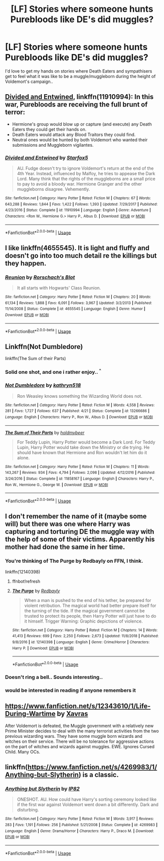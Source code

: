 #+TITLE: [LF] Stories where someone hunts Purebloods like DE's did muggles?

* [LF] Stories where someone hunts Purebloods like DE's did muggles?
:PROPERTIES:
:Author: Wirenfeldt
:Score: 8
:DateUnix: 1573936264.0
:DateShort: 2019-Nov-17
:FlairText: Request
:END:
I'd love to get my hands on stories where Death Eaters and sympathisers get to feel what it was like to be a muggle/muggleborn during the height of Voldemort's campaign..


** [[https://www.fanfiction.net/s/11910994/1/][Divided and Entwined]], linkffn(11910994): In this war, Purebloods are receiving the full brunt of terror:

- Hermione's group would blow up or capture (and execute) any Death Eaters they could get their hands on.
- Death Eaters would attack any Blood Traitors they could find.
- Neutral ones would be hunted by both Voldemort who wanted their submissions and Muggleborn vigilantes.
:PROPERTIES:
:Author: InquisitorCOC
:Score: 9
:DateUnix: 1573939175.0
:DateShort: 2019-Nov-17
:END:

*** [[https://www.fanfiction.net/s/11910994/1/][*/Divided and Entwined/*]] by [[https://www.fanfiction.net/u/2548648/Starfox5][/Starfox5/]]

#+begin_quote
  AU. Fudge doesn't try to ignore Voldemort's return at the end of the 4th Year. Instead, influenced by Malfoy, he tries to appease the Dark Lord. Many think that the rights of the muggleborns are a small price to pay to avoid a bloody war. Hermione Granger and the other muggleborns disagree. Vehemently.
#+end_quote

^{/Site/:} ^{fanfiction.net} ^{*|*} ^{/Category/:} ^{Harry} ^{Potter} ^{*|*} ^{/Rated/:} ^{Fiction} ^{M} ^{*|*} ^{/Chapters/:} ^{67} ^{*|*} ^{/Words/:} ^{643,288} ^{*|*} ^{/Reviews/:} ^{1,844} ^{*|*} ^{/Favs/:} ^{1,422} ^{*|*} ^{/Follows/:} ^{1,393} ^{*|*} ^{/Updated/:} ^{7/29/2017} ^{*|*} ^{/Published/:} ^{4/23/2016} ^{*|*} ^{/Status/:} ^{Complete} ^{*|*} ^{/id/:} ^{11910994} ^{*|*} ^{/Language/:} ^{English} ^{*|*} ^{/Genre/:} ^{Adventure} ^{*|*} ^{/Characters/:} ^{<Ron} ^{W.,} ^{Hermione} ^{G.>} ^{Harry} ^{P.,} ^{Albus} ^{D.} ^{*|*} ^{/Download/:} ^{[[http://www.ff2ebook.com/old/ffn-bot/index.php?id=11910994&source=ff&filetype=epub][EPUB]]} ^{or} ^{[[http://www.ff2ebook.com/old/ffn-bot/index.php?id=11910994&source=ff&filetype=mobi][MOBI]]}

--------------

*FanfictionBot*^{2.0.0-beta} | [[https://github.com/tusing/reddit-ffn-bot/wiki/Usage][Usage]]
:PROPERTIES:
:Author: FanfictionBot
:Score: 2
:DateUnix: 1573939209.0
:DateShort: 2019-Nov-17
:END:


** I like linkffn(4655545). It is light and fluffy and doesn't go into too much detail re the killings but they happen.
:PROPERTIES:
:Author: nescienceescape
:Score: 5
:DateUnix: 1573941136.0
:DateShort: 2019-Nov-17
:END:

*** [[https://www.fanfiction.net/s/4655545/1/][*/Reunion/*]] by [[https://www.fanfiction.net/u/686093/Rorschach-s-Blot][/Rorschach's Blot/]]

#+begin_quote
  It all starts with Hogwarts' Class Reunion.
#+end_quote

^{/Site/:} ^{fanfiction.net} ^{*|*} ^{/Category/:} ^{Harry} ^{Potter} ^{*|*} ^{/Rated/:} ^{Fiction} ^{M} ^{*|*} ^{/Chapters/:} ^{20} ^{*|*} ^{/Words/:} ^{61,134} ^{*|*} ^{/Reviews/:} ^{1,888} ^{*|*} ^{/Favs/:} ^{6,091} ^{*|*} ^{/Follows/:} ^{3,967} ^{*|*} ^{/Updated/:} ^{3/2/2013} ^{*|*} ^{/Published/:} ^{11/14/2008} ^{*|*} ^{/Status/:} ^{Complete} ^{*|*} ^{/id/:} ^{4655545} ^{*|*} ^{/Language/:} ^{English} ^{*|*} ^{/Genre/:} ^{Humor} ^{*|*} ^{/Download/:} ^{[[http://www.ff2ebook.com/old/ffn-bot/index.php?id=4655545&source=ff&filetype=epub][EPUB]]} ^{or} ^{[[http://www.ff2ebook.com/old/ffn-bot/index.php?id=4655545&source=ff&filetype=mobi][MOBI]]}

--------------

*FanfictionBot*^{2.0.0-beta} | [[https://github.com/tusing/reddit-ffn-bot/wiki/Usage][Usage]]
:PROPERTIES:
:Author: FanfictionBot
:Score: 1
:DateUnix: 1573941151.0
:DateShort: 2019-Nov-17
:END:


** Linkffn(Not Dumbledore)

linkffn(The Sum of their Parts)
:PROPERTIES:
:Author: FredoLives
:Score: 5
:DateUnix: 1573937062.0
:DateShort: 2019-Nov-17
:END:

*** Solid one shot, and one i rather enjoy.. ^{^}
:PROPERTIES:
:Author: Wirenfeldt
:Score: 5
:DateUnix: 1573937872.0
:DateShort: 2019-Nov-17
:END:


*** [[https://www.fanfiction.net/s/13266686/1/][*/Not Dumbledore/*]] by [[https://www.fanfiction.net/u/4404355/kathryn518][/kathryn518/]]

#+begin_quote
  Ron Weasley knows something the Wizarding World does not.
#+end_quote

^{/Site/:} ^{fanfiction.net} ^{*|*} ^{/Category/:} ^{Harry} ^{Potter} ^{*|*} ^{/Rated/:} ^{Fiction} ^{M} ^{*|*} ^{/Words/:} ^{4,558} ^{*|*} ^{/Reviews/:} ^{281} ^{*|*} ^{/Favs/:} ^{1,727} ^{*|*} ^{/Follows/:} ^{637} ^{*|*} ^{/Published/:} ^{4/21} ^{*|*} ^{/Status/:} ^{Complete} ^{*|*} ^{/id/:} ^{13266686} ^{*|*} ^{/Language/:} ^{English} ^{*|*} ^{/Characters/:} ^{Harry} ^{P.,} ^{Ron} ^{W.,} ^{Albus} ^{D.} ^{*|*} ^{/Download/:} ^{[[http://www.ff2ebook.com/old/ffn-bot/index.php?id=13266686&source=ff&filetype=epub][EPUB]]} ^{or} ^{[[http://www.ff2ebook.com/old/ffn-bot/index.php?id=13266686&source=ff&filetype=mobi][MOBI]]}

--------------

[[https://www.fanfiction.net/s/11858167/1/][*/The Sum of Their Parts/*]] by [[https://www.fanfiction.net/u/7396284/holdmybeer][/holdmybeer/]]

#+begin_quote
  For Teddy Lupin, Harry Potter would become a Dark Lord. For Teddy Lupin, Harry Potter would take down the Ministry or die trying. He should have known that Hermione and Ron wouldn't let him do it alone.
#+end_quote

^{/Site/:} ^{fanfiction.net} ^{*|*} ^{/Category/:} ^{Harry} ^{Potter} ^{*|*} ^{/Rated/:} ^{Fiction} ^{M} ^{*|*} ^{/Chapters/:} ^{11} ^{*|*} ^{/Words/:} ^{143,267} ^{*|*} ^{/Reviews/:} ^{934} ^{*|*} ^{/Favs/:} ^{4,794} ^{*|*} ^{/Follows/:} ^{2,098} ^{*|*} ^{/Updated/:} ^{4/12/2016} ^{*|*} ^{/Published/:} ^{3/24/2016} ^{*|*} ^{/Status/:} ^{Complete} ^{*|*} ^{/id/:} ^{11858167} ^{*|*} ^{/Language/:} ^{English} ^{*|*} ^{/Characters/:} ^{Harry} ^{P.,} ^{Ron} ^{W.,} ^{Hermione} ^{G.,} ^{George} ^{W.} ^{*|*} ^{/Download/:} ^{[[http://www.ff2ebook.com/old/ffn-bot/index.php?id=11858167&source=ff&filetype=epub][EPUB]]} ^{or} ^{[[http://www.ff2ebook.com/old/ffn-bot/index.php?id=11858167&source=ff&filetype=mobi][MOBI]]}

--------------

*FanfictionBot*^{2.0.0-beta} | [[https://github.com/tusing/reddit-ffn-bot/wiki/Usage][Usage]]
:PROPERTIES:
:Author: FanfictionBot
:Score: 1
:DateUnix: 1573939501.0
:DateShort: 2019-Nov-17
:END:


** I don't remember the name of it (maybe some will) but there was one where Harry was capturing and torturing DE the muggle way with the help of some of their victims. Apparently his mother had done the same in her time.
:PROPERTIES:
:Author: MoleOfWar
:Score: 3
:DateUnix: 1573937784.0
:DateShort: 2019-Nov-17
:END:

*** You're thinking of The Purge by Redbayly on FFN, I think.

linkffn(12140398)
:PROPERTIES:
:Author: Csmalley1992
:Score: 3
:DateUnix: 1573968178.0
:DateShort: 2019-Nov-17
:END:

**** ffnbot!refresh
:PROPERTIES:
:Author: MoleOfWar
:Score: 2
:DateUnix: 1574265805.0
:DateShort: 2019-Nov-20
:END:


**** [[https://www.fanfiction.net/s/12140398/1/][*/The Purge/*]] by [[https://www.fanfiction.net/u/3749764/Redbayly][/Redbayly/]]

#+begin_quote
  When a man is pushed to the end of his tether, be prepared for violent retribution. The magical world had better prepare itself for the turning of the tide. If the magical government cannot be trusted to protect its people, then Harry Potter will just have to do it himself. Trigger Warning: Graphic depictions of violence.
#+end_quote

^{/Site/:} ^{fanfiction.net} ^{*|*} ^{/Category/:} ^{Harry} ^{Potter} ^{*|*} ^{/Rated/:} ^{Fiction} ^{M} ^{*|*} ^{/Chapters/:} ^{14} ^{*|*} ^{/Words/:} ^{41,413} ^{*|*} ^{/Reviews/:} ^{699} ^{*|*} ^{/Favs/:} ^{2,250} ^{*|*} ^{/Follows/:} ^{2,673} ^{*|*} ^{/Updated/:} ^{11/8/2018} ^{*|*} ^{/Published/:} ^{9/8/2016} ^{*|*} ^{/id/:} ^{12140398} ^{*|*} ^{/Language/:} ^{English} ^{*|*} ^{/Genre/:} ^{Crime/Horror} ^{*|*} ^{/Characters/:} ^{Harry} ^{P.} ^{*|*} ^{/Download/:} ^{[[http://www.ff2ebook.com/old/ffn-bot/index.php?id=12140398&source=ff&filetype=epub][EPUB]]} ^{or} ^{[[http://www.ff2ebook.com/old/ffn-bot/index.php?id=12140398&source=ff&filetype=mobi][MOBI]]}

--------------

*FanfictionBot*^{2.0.0-beta} | [[https://github.com/tusing/reddit-ffn-bot/wiki/Usage][Usage]]
:PROPERTIES:
:Author: FanfictionBot
:Score: 1
:DateUnix: 1574265826.0
:DateShort: 2019-Nov-20
:END:


*** Doesn't ring a bell.. Sounds interesting..
:PROPERTIES:
:Author: Wirenfeldt
:Score: 1
:DateUnix: 1573937837.0
:DateShort: 2019-Nov-17
:END:


*** would be interested in reading if anyone remembers it
:PROPERTIES:
:Author: poisinrose
:Score: 1
:DateUnix: 1573950158.0
:DateShort: 2019-Nov-17
:END:


** [[https://www.fanfiction.net/s/12343610/1/Life-During-Wartime]] by [[https://www.fanfiction.net/u/2606444/Xavras][Xavras]]

After Voldemort is defeated, the Muggle government with a relatively new Prime Minister decides to deal with the many terrorist activities from the two previous wizarding wars. They have some muggle born wizards and witches on their service. There will be no tolerance for aggressive actions on the part of witches and wizards against muggles. EWE. Ignores Cursed Child. Many OCs.
:PROPERTIES:
:Author: rannorgana
:Score: 1
:DateUnix: 1573962361.0
:DateShort: 2019-Nov-17
:END:


** linkffn([[https://www.fanfiction.net/s/4269983/1/Anything-but-Slytherin]]) is a classic.
:PROPERTIES:
:Author: turbinicarpus
:Score: 1
:DateUnix: 1574242522.0
:DateShort: 2019-Nov-20
:END:

*** [[https://www.fanfiction.net/s/4269983/1/][*/Anything but Slytherin/*]] by [[https://www.fanfiction.net/u/888655/IP82][/IP82/]]

#+begin_quote
  ONESHOT. AU. How could have Harry's sorting ceremony looked like if the first war against Voldemort went down a bit differently. Dark and disturbing.
#+end_quote

^{/Site/:} ^{fanfiction.net} ^{*|*} ^{/Category/:} ^{Harry} ^{Potter} ^{*|*} ^{/Rated/:} ^{Fiction} ^{M} ^{*|*} ^{/Words/:} ^{3,917} ^{*|*} ^{/Reviews/:} ^{283} ^{*|*} ^{/Favs/:} ^{1,191} ^{*|*} ^{/Follows/:} ^{256} ^{*|*} ^{/Published/:} ^{5/21/2008} ^{*|*} ^{/Status/:} ^{Complete} ^{*|*} ^{/id/:} ^{4269983} ^{*|*} ^{/Language/:} ^{English} ^{*|*} ^{/Genre/:} ^{Drama/Horror} ^{*|*} ^{/Characters/:} ^{Harry} ^{P.,} ^{Draco} ^{M.} ^{*|*} ^{/Download/:} ^{[[http://www.ff2ebook.com/old/ffn-bot/index.php?id=4269983&source=ff&filetype=epub][EPUB]]} ^{or} ^{[[http://www.ff2ebook.com/old/ffn-bot/index.php?id=4269983&source=ff&filetype=mobi][MOBI]]}

--------------

*FanfictionBot*^{2.0.0-beta} | [[https://github.com/tusing/reddit-ffn-bot/wiki/Usage][Usage]]
:PROPERTIES:
:Author: FanfictionBot
:Score: 1
:DateUnix: 1574242539.0
:DateShort: 2019-Nov-20
:END:
